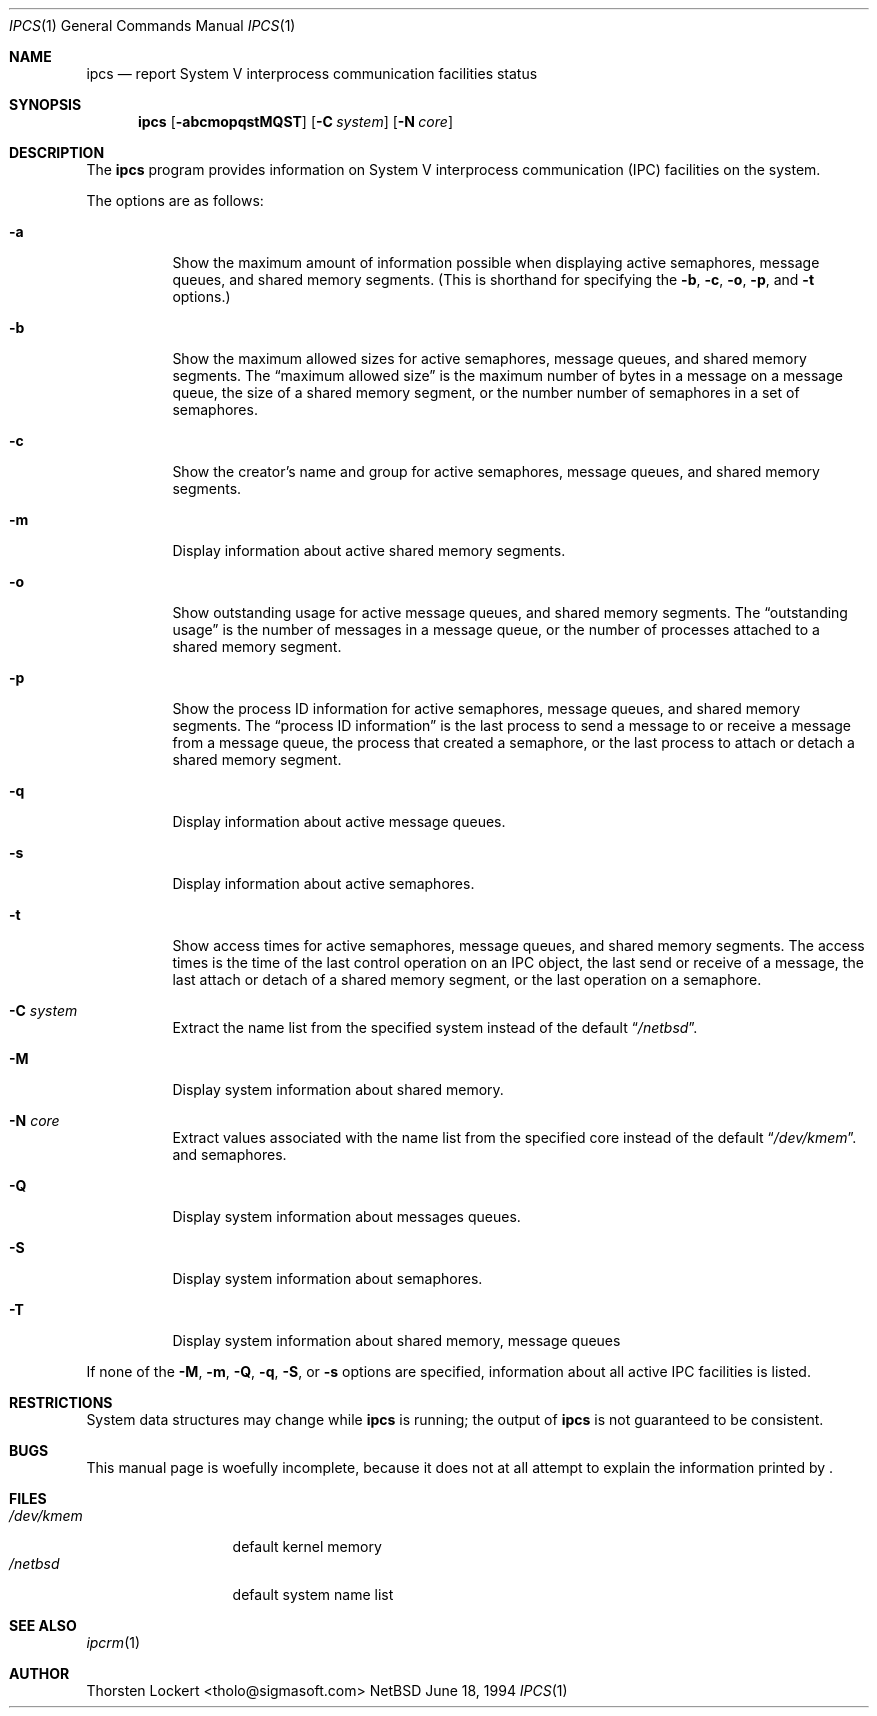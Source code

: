 .\"	$NetBSD: ipcs.1,v 1.5 1997/10/19 03:23:46 lukem Exp $
.\"
.\" Copyright (c) 1994 SigmaSoft, Th. Lockert
.\" All rights reserved.
.\"
.\" Redistribution and use in source and binary forms, with or without
.\" modification, are permitted provided that the following conditions
.\" are met:
.\" 1. Redistributions of source code must retain the above copyright
.\"    notice, this list of conditions and the following disclaimer.
.\" 2. Redistributions in binary form must reproduce the above copyright
.\"    notice, this list of conditions and the following disclaimer in the
.\"    documentation and/or other materials provided with the distribution.
.\" 3. All advertising materials mentioning features or use of this software
.\"    must display the following acknowledgement:
.\"      This product includes software developed by SigmaSoft, Th. Lockert.
.\" 4. The name of the author may not be used to endorse or promote products
.\"    derived from this software without specific prior written permission
.\"
.\" THIS SOFTWARE IS PROVIDED BY THE AUTHOR ``AS IS'' AND ANY EXPRESS OR
.\" IMPLIED WARRANTIES, INCLUDING, BUT NOT LIMITED TO, THE IMPLIED WARRANTIES
.\" OF MERCHANTABILITY AND FITNESS FOR A PARTICULAR PURPOSE ARE DISCLAIMED.
.\" IN NO EVENT SHALL THE AUTHOR BE LIABLE FOR ANY DIRECT, INDIRECT,
.\" INCIDENTAL, SPECIAL, EXEMPLARY, OR CONSEQUENTIAL DAMAGES (INCLUDING, BUT
.\" NOT LIMITED TO, PROCUREMENT OF SUBSTITUTE GOODS OR SERVICES; LOSS OF USE,
.\" DATA, OR PROFITS; OR BUSINESS INTERRUPTION) HOWEVER CAUSED AND ON ANY
.\" THEORY OF LIABILITY, WHETHER IN CONTRACT, STRICT LIABILITY, OR TORT
.\" (INCLUDING NEGLIGENCE OR OTHERWISE) ARISING IN ANY WAY OUT OF THE USE OF
.\" THIS SOFTWARE, EVEN IF ADVISED OF THE POSSIBILITY OF SUCH DAMAGE.
.\"
.Dd June 18, 1994
.Dt "IPCS" 1
.Os NetBSD 0.9c
.Sh NAME
.Nm ipcs
.Nd report System V interprocess communication facilities status
.Sh SYNOPSIS
.Nm
.Op Fl abcmopqstMQST
.Op Fl C Ar system
.Op Fl N Ar core
.Sh DESCRIPTION
The
.Nm
program provides information on System V interprocess communication
(IPC) facilities on the system.
.Pp
The options are as follows:
.Bl -tag -width Ds
.It Fl a
Show the maximum amount of information possible when
displaying active semaphores, message queues,
and shared memory segments.
(This is shorthand for specifying the
.Fl b ,
.Fl c ,
.Fl o ,
.Fl p ,
and
.Fl t
options.)
.It Fl b
Show the maximum allowed sizes for active semaphores, message queues,
and shared memory segments.  The
.Dq maximum allowed size
is the maximum number of bytes in a message on a message queue,
the size of a shared memory segment,
or the number number of semaphores in a set of semaphores.
.It Fl c
Show the creator's name and group for active semaphores, message queues,
and shared memory segments.
.It Fl m
Display information about active shared memory segments.
.It Fl o
Show outstanding usage for active message queues,
and shared memory segments.  The
.Dq outstanding usage
is the number of messages in a message queue, or the number
of processes attached to a shared memory segment.
.It Fl p
Show the process ID information for active semaphores, message queues,
and shared memory segments.  The
.Dq process ID information
is the last process to send a message to or receive a message from
a message queue,
the process that created a semaphore, or the last process to attach
or detach a shared memory segment.
.It Fl q
Display information about active message queues.
.It Fl s
Display information about active semaphores.
.It Fl t
Show access times for active semaphores, message queues,
and shared memory segments.  The access times is the time
of the last control operation on an IPC object,
the last send or receive of a message,
the last attach or detach of a shared memory segment,
or the last operation on a semaphore.
.It Fl C Ar system
Extract the name list from the specified system instead of the
default
.Dq Pa /netbsd .
.It Fl M
Display system information about shared memory.
.It Fl N Ar core
Extract values associated with the name list from the specified
core instead of the default
.Dq Pa /dev/kmem .
and semaphores.
.It Fl Q
Display system information about messages queues.
.It Fl S
Display system information about semaphores.
.It Fl T
Display system information about shared memory, message queues
.El
.Pp
If none of the
.Fl M ,
.Fl m ,
.Fl Q ,
.Fl q ,
.Fl S ,
or
.Fl s
options are specified, information about all active IPC facilities is
listed.
.Sh RESTRICTIONS
System data structures may change while
.Nm
is running; the output of
.Nm
is not guaranteed to be consistent.
.Sh BUGS
This manual page is woefully incomplete, because it does not
at all attempt to explain the information printed by
.Nm "" .
.Sh FILES
.Bl -tag -width /etc/passwd -compact
.It Pa /dev/kmem
default kernel memory
.It Pa /netbsd
default system name list
.El
.Sh SEE ALSO
.Xr ipcrm 1
.Sh AUTHOR
.Bl -tag
Thorsten Lockert <tholo@sigmasoft.com>
.El
